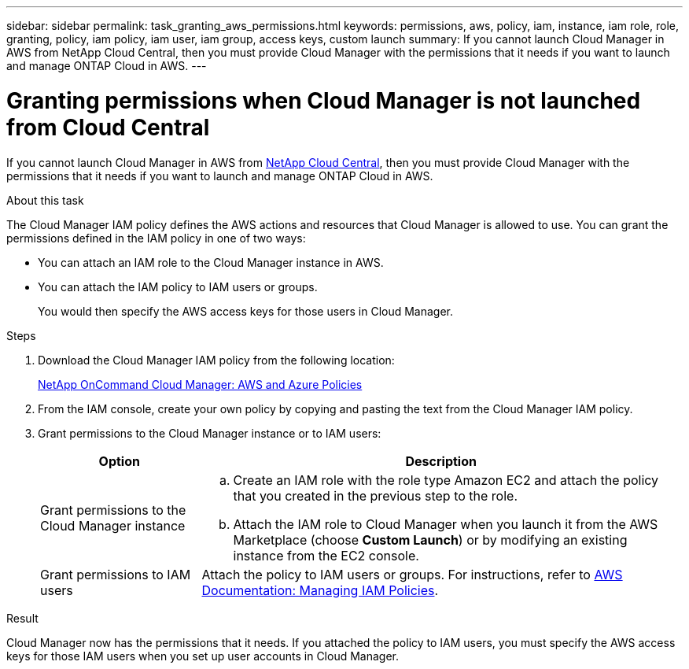 ---
sidebar: sidebar
permalink: task_granting_aws_permissions.html
keywords: permissions, aws, policy, iam, instance, iam role, role, granting, policy, iam policy, iam user, iam group, access keys, custom launch
summary: If you cannot launch Cloud Manager in AWS from NetApp Cloud Central, then you must provide Cloud Manager with the permissions that it needs if you want to launch and manage ONTAP Cloud in AWS.
---

= Granting permissions when Cloud Manager is not launched from Cloud Central
:toc: macro
:hardbreaks:
:toclevels: 1
:nofooter:
:icons: font
:linkattrs:
:imagesdir: ./media/

[.lead]

If you cannot launch Cloud Manager in AWS from https://cloud.netapp.com[NetApp Cloud Central^], then you must provide Cloud Manager with the permissions that it needs if you want to launch and manage ONTAP Cloud in AWS.

.About this task

The Cloud Manager IAM policy defines the AWS actions and resources that Cloud Manager is allowed to use. You can grant the permissions defined in the IAM policy in one of two ways:

* You can attach an IAM role to the Cloud Manager instance in AWS.

* You can attach the IAM policy to IAM users or groups.
+
You would then specify the AWS access keys for those users in Cloud Manager.

.Steps

. Download the Cloud Manager IAM policy from the following location:
+
https://mysupport.netapp.com/cloudontap/iampolicies[NetApp OnCommand Cloud Manager: AWS and Azure Policies^]

. From the IAM console, create your own policy by copying and pasting the text from the Cloud Manager IAM policy.

. Grant permissions to the Cloud Manager instance or to IAM users:
+
[cols=2*,options="header",cols="25,75"]
|===
| Option
| Description
| Grant permissions to the Cloud Manager instance a|
.. Create an IAM role with the role type Amazon EC2 and attach the policy that you created in the previous step to the role.
.. Attach the IAM role to Cloud Manager when you launch it from the AWS Marketplace (choose *Custom Launch*) or by modifying an existing instance from the EC2 console.

| Grant permissions to IAM users | Attach the policy to IAM users or groups. For instructions, refer to http://docs.aws.amazon.com/IAM/latest/UserGuide/ManagingPolicies.html[AWS Documentation: Managing IAM Policies^].
|===

.Result

Cloud Manager now has the permissions that it needs. If you attached the policy to IAM users, you must specify the AWS access keys for those IAM users when you set up user accounts in Cloud Manager.
